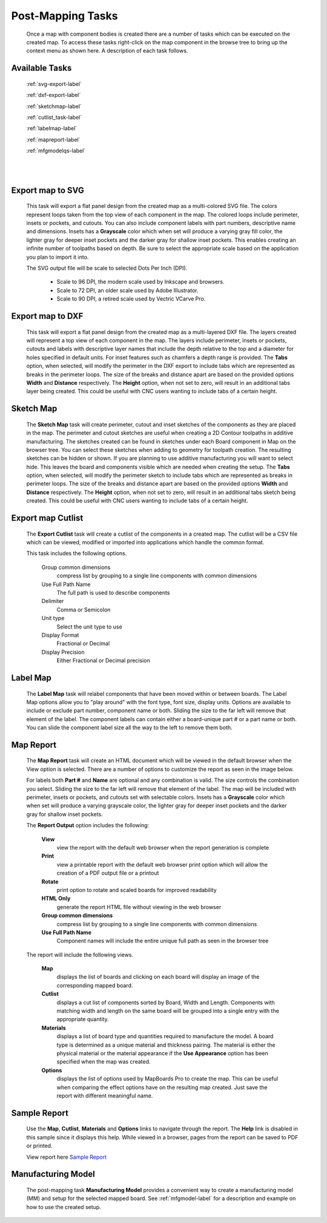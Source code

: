 .. _tasks-label:

Post-Mapping Tasks
==================

    Once a map with component bodies is created there are a number of tasks which can be executed 
    on the created map. To access these tasks right-click on the map component in the browse 
    tree to bring up the context menu as shown here. A description of each task follows. 

    .. image:: /_static/images/Map_Chair.png
        :width: 50%
        :align: center


Available Tasks
---------------

    :ref:`svg-export-label`

    :ref:`dxf-export-label`

    :ref:`sketchmap-label`

    :ref:`cutlist_task-label`

    :ref:`labelmap-label`

    :ref:`mapreport-label`

    :ref:`mfgmodelqs-label`


|
|

.. _svg-export-label:

Export map to SVG
-----------------

    
    This task will export a flat panel design from the created map as a multi-colored SVG file. The colors represent 
    loops taken from the top view of each component in the map. The colored loops include perimeter, insets or pockets, 
    and cutouts. You can also include component labels with part numbers, descriptive name and dimensions. Insets has 
    a  **Grayscale** color which when set will produce a varying gray fill color, the lighter gray for deeper inset 
    pockets and the darker gray for shallow inset pockets. This enables creating an infinite number of toolpaths based 
    on depth. Be sure to select the appropriate scale based on the application you plan to import it into. 

    The SVG output file will be scale to selected Dots Per Inch (DPI).
    
        - Scale to 96 DPI, the modern scale used by Inkscape and browsers.
        - Scale to 72 DPI, an older scale used by Adobe Illustrator.
        - Scale to 90 DPI, a retired scale used by Vectric VCarve Pro.
        
.. image:: /_static/images/exportsvg.jpg
    :width: 60 %
    :align: center

        
.. _dxf-export-label:

Export map to DXF
-----------------
        

    This task will export a flat panel design from the created map as a multi-layered DXF file.  
    The layers created will represent a top view of each component in the map. 
    The layers include perimeter, insets or pockets, cutouts and labels with descriptive layer names that 
    include the depth relative to the top and a diameter for holes specified in default units. For 
    inset features such as chamfers a depth range is provided.  
    The  **Tabs** option, when selected, will modify the perimeter in the DXF export to include 
    tabs which are represented as breaks in the perimeter loops. The size of the breaks and distance apart
    are based on the provided options  **Width** and  **Distance** respectively. 
    The  **Height** option, when not set to zero, will result in an additional tabs layer
    being created. This could be useful with CNC users wanting to include tabs of a certain height.
    

.. image:: /_static/images/exportdxf.png
    :width: 60 %
    :align: center


.. _sketchmap-label:

Sketch Map
----------


    The  **Sketch Map** task will create perimeter, cutout and inset sketches of the 
    components as they are placed in the map. The perimeter and cutout sketches are useful when 
    creating a 2D Contour toolpaths in additive manufacturing. The sketches created can be found
    in sketches under each Board component in Map on the browser tree. You can select these 
    sketches when adding to geometry for toolpath creation. The resulting sketches can be hidden 
    or shown. If you are planning to use additive manufacturing you will want to select hide. 
    This leaves the board and components visible which are needed when creating the setup.
    The **Tabs** option, when selected, will modify the perimeter sketch to include tabs which 
    are represented as breaks in perimeter loops. The size of the breaks and distance apart
    are based on the provided options  **Width** and  **Distance** respectively. The  **Height** 
    option, when not set to zero, will result in an additional tabs sketch being created. This 
    could be useful with CNC users wanting to include tabs of a certain height.
        
.. image:: /_static/images/sketchmap.png
    :width: 60 %
    :align: center

.. _cutlist_task-label:

Export map Cutlist
------------------

    The  **Export Cutlist** task will create a cutlist of the components in a created 
    map. The cutlist will be a CSV file which can be viewed, modified or imported into applications
    which handle the common format. 
    
    This task includes the following options.
    
        Group common dimensions
            compress list by grouping to a single line components with common dimensions

        Use Full Path Name
            The full path is used to describe components

        Delimiter
            Comma or Semicolon

        Unit type
            Select the unit type to use

        Display Format
            Fractional or Decimal

        Display Precision
            Either Fractional or Decimal precision

    
.. image:: /_static/images/exportcutlist.png
    :width: 60 %
    :align: center


.. _labelmap-label:

Label Map
---------


    The  **Label Map** task will relabel components that have been moved 
    within or between boards. The Label Map options allow you to "play around" 
    with the font type, font size, display units. Options are available to include
    or exclude part number, component name or both. Sliding the size to the far left
    will remove that element of the label. The component labels can contain either a 
    board-unique part # or a part name or both. You can slide the component label 
    size all the way to the left to remove them both.
            

.. image:: /_static/images/labelmap.png
    :width: 60 %
    :align: center


.. _mapreport-label:

Map Report
----------

    The  **Map Report** task will create an HTML document which will be viewed in the default browser 
    when the View option is selected. There are a number of options to customize the report as seen in 
    the image below.
    
    .. image:: /_static/images/mapreporttask.png
        :width: 60 %
        :align: center
    
    For labels both  **Part #** and  **Name** are optional and any combination is valid. The size controls 
    the combination you select. Sliding the size to the far left will remove that element of the label.
    The map will be included with perimeter, insets or pockets, and cutouts set with selectable colors. 
    Insets has a  **Grayscale** color which when set will produce a varying grayscale color, the lighter 
    gray for deeper inset pockets and the darker gray for shallow inset pockets. 

    The  **Report Output** option includes the following:
    
        **View** 
            view the report with the default web browser when the report generation is complete

        **Print** 
            view a printable report with the default web browser print option which will allow the creation 
            of a PDF output file or a printout

        **Rotate** 
            print option to rotate and scaled boards for improved readability
        
        **HTML Only** 
            generate the report HTML file without viewing in the web browser
    
        **Group common dimensions**
            compress list by grouping to a single line components with common dimensions

        **Use Full Path Name**
            Component names will include the entire unique full path as seen in the browser tree
    

    The report will include the following views.

        **Map** 
            displays the list of boards and clicking on each board will display an image of the 
            corresponding mapped board.
    
        **Cutlist** 
            displays a cut list of components sorted by Board, Width and Length. Components with 
            matching width and length on the same board will be grouped into a single entry with 
            the appropriate quantity.
    
        **Materials** 
            displays a list of board type and quantities required to manufacture the model. A board 
            type is determined as a unique material and thickness pairing. The material is either 
            the physical material or the material appearance if the **Use Appearance** option has 
            been specified when the map was created.
    
        **Options**
            displays the list of options used by MapBoards Pro to create the map. This can be useful 
            when comparing the effect options have on the resulting map created. Just save the report 
            with different meaningful name.


.. _sample_report-label:

Sample Report
-------------

    Use the  **Map**,  **Cutlist**,  **Materials** and  **Options** links to navigate through the 
    report. The  **Help** link is disabled in this sample since it displays this help. While viewed 
    in a browser, pages from the report can be saved to PDF or printed. 


    View report here `Sample Report <https://icarussoftlandings.com/app/docs/reportsample/>`__


.. _mfgmodelqs-label:


Manufacturing Model
-------------------

    The post-mapping task  **Manufacturing Model** provides a convenient way to create a
    manufacturing model (MM) and setup for the selected mapped board.
    See :ref:`mfgmodel-label` for a description and example on how to use the created setup.
        
    .. image:: /_static/images/mfgmodel.png
        :width: 60 %
        :align: center
            
